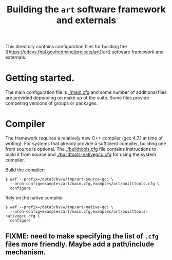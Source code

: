 #+title: Building the =art= software framework and externals

This directory contains configuration files for building the  [[https://cdcvs.fnal.gov/redmine/projects/art][art] software framework and externals.

* Getting started.

The main configuration file is [[./main.cfg]] and some number of additional files are provided depending on make up of the suite.  Some files provide competing versions of groups or packages.

* Compiler

The framework requires a relatively new C++ compiler (gcc 4.7.1 at time of writing).  For systems that already provide a sufficient compiler, building one from source is optional.  The [[./buildtools.cfg]] file contains instructions to build it from source and [[./buildtools-nativegcc.cfg]] for using the system compiler.  

Build the compiler:
#+BEGIN_EXAMPLE
$ waf --prefix=/data3/bv/w/tmp/art-source-gcc \
  --orch-config=examples/art/main.cfg,examples/art/builttools.cfg \
  configure
#+END_EXAMPLE

Rely on the native compiler
#+BEGIN_EXAMPLE
$ waf --prefix=/data3/bv/w/tmp/art-native-gcc \
  --orch-config=examples/art/main.cfg,examples/art/builttools-nativegcc.cfg \
  configure
#+END_EXAMPLE

** FIXME: need to make specifying the list of =.cfg= files more friendly.  Maybe add a path/include mechanism.

